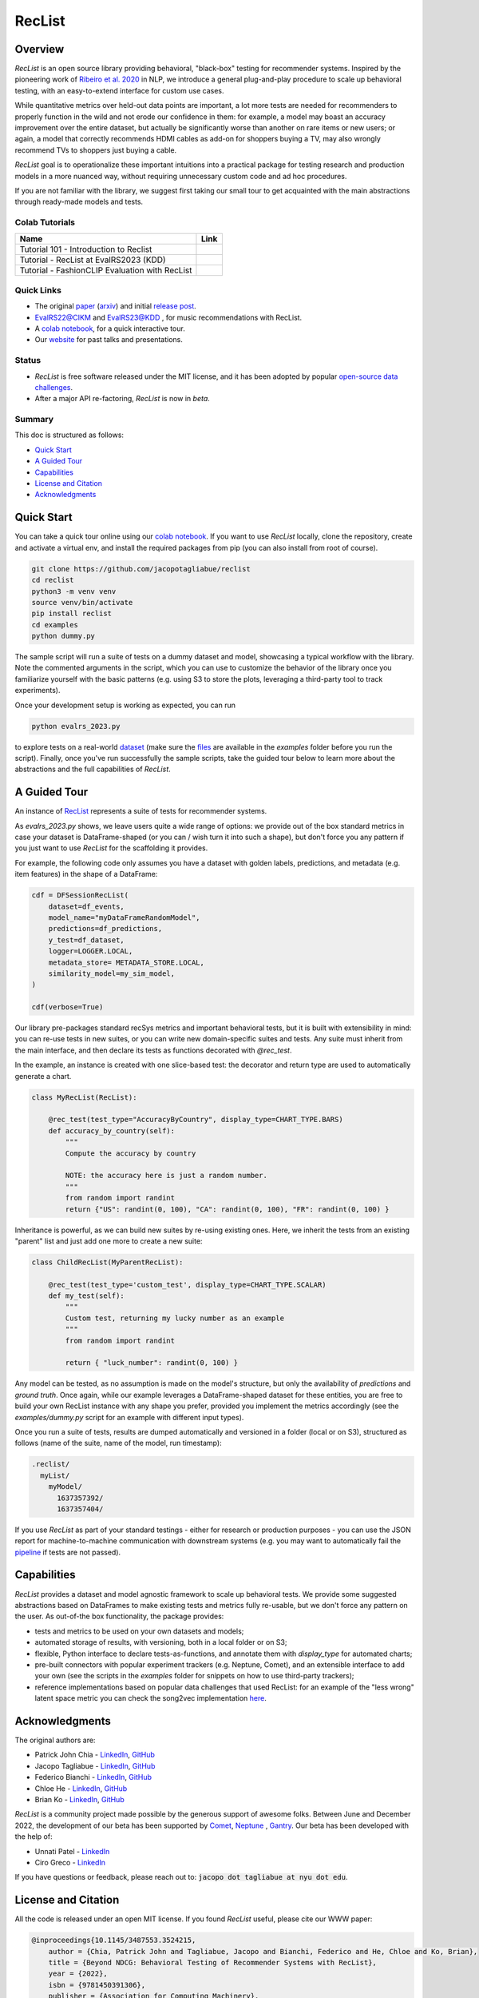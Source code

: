 =======
RecList
=======

.. image:: images/reclist.png
        :width: 30%
        :alt: Rocket Emoji


.. image:: https://img.shields.io/pypi/v/reclist.svg
        :target: https://pypi.python.org/pypi/reclist

.. image:: https://readthedocs.org/projects/reclist/badge/?version=latest
        :target: https://reclist.readthedocs.io/en/latest/?version=latest
        :alt: Documentation Status

.. image:: https://github.com/jacopotagliabue/reclist/workflows/Python%20package/badge.svg
        :target: https://github.com/jacopotagliabue/reclist/actions

.. image:: https://img.shields.io/github/contributors/jacopotagliabue/reclist
        :target: https://github.com/jacopotagliabue/reclist/graphs/contributors/
        :alt: Contributors

.. image:: https://img.shields.io/badge/License-MIT-blue.svg
        :target: https://lbesson.mit-license.org/
        :alt: License

.. image:: https://pepy.tech/badge/reclist
        :target: https://pepy.tech/project/reclist
        :alt: Downloads

.. image:: https://img.shields.io/badge/youtube-video-red
        :target: https://www.youtube.com/watch?v=cAlJYxFYA04
        :alt: YouTube



Overview
--------

*RecList* is an open source library providing behavioral, "black-box" testing for recommender systems. Inspired by the pioneering work of
`Ribeiro et al. 2020 <https://aclanthology.org/2020.acl-main.442.pdf>`__ in NLP, we introduce a general plug-and-play procedure to scale up behavioral testing, with an easy-to-extend interface for custom use cases.

While quantitative metrics over held-out data points are important, a lot more tests are needed for recommenders
to properly function in the wild and not erode our confidence in them: for example, a model may boast an accuracy improvement over the entire dataset, but actually be significantly worse than another on rare items or new users; or again, a model that correctly recommends HDMI cables as add-on for shoppers buying a TV, may also wrongly  recommend TVs to shoppers just buying a cable.

*RecList* goal is to operationalize these important intuitions into a practical package for testing research and production models in a more nuanced way, without
requiring unnecessary custom code and ad hoc procedures.

If you are not familiar with the library, we suggest first taking our small tour to get acquainted with the main abstractions through ready-made models and tests.

Colab Tutorials
~~~~~~~~


.. |colab1_tutorial| image:: https://colab.research.google.com/assets/colab-badge.svg
    :target: https://colab.research.google.com/drive/1GVsVB1a3H9qbRQvwtb0TBDxq8A5nXc5w?usp=sharing
    :alt: Open In Colab

.. |colab2_tutorial| image:: https://colab.research.google.com/assets/colab-badge.svg
    :target: https://colab.research.google.com/drive/1QeXglfCUEcscHB6L0Gch2qDKDDlfwLlq?usp=sharing
    :alt: Open In Colab

.. |colab3_tutorial| image:: https://colab.research.google.com/assets/colab-badge.svg
    :target: https://colab.research.google.com/drive/1ek-TIT1ZJta59-O73GaXsOINvt46dnkz?usp=sharing
    :alt: Open In Colab

+--------------------------------------------------------------------------------+------------------+
| Name                                                                           | Link             |
+================================================================================+==================+
| Tutorial 101 - Introduction to Reclist                                         | |colab1_tutorial||
+--------------------------------------------------------------------------------+------------------+
| Tutorial - RecList at EvalRS2023 (KDD)                                         | |colab2_tutorial||
+--------------------------------------------------------------------------------+------------------+
| Tutorial -  FashionCLIP Evaluation with RecList                                | |colab3_tutorial||
+--------------------------------------------------------------------------------+------------------+

Quick Links
~~~~~~~~~~~

* The original `paper <https://dl.acm.org/doi/abs/10.1145/3487553.3524215>`__ (`arxiv <https://arxiv.org/abs/2111.09963>`__) and initial `release post <https://towardsdatascience.com/ndcg-is-not-all-you-need-24eb6d2f1227>`__.
* `EvalRS22@CIKM <https://github.com/RecList/evalRS-CIKM-2022>`__ and `EvalRS23@KDD <https://reclist.io/kdd2023-cup/>`__ , for music recommendations with RecList.
* A `colab notebook <https://colab.research.google.com/drive/1GVsVB1a3H9qbRQvwtb0TBDxq8A5nXc5w>`__, for a quick interactive tour.
* Our `website <https://reclist.io/>`__ for past talks and presentations.


Status
~~~~~~~~~~~

* *RecList* is free software released under the MIT license, and it has been adopted by popular `open-source <https://github.com/RecList/evalRS-CIKM-2022>`__  `data challenges <https://reclist.io/kdd2023-cup/>`__.
* After a major API re-factoring, *RecList* is now in *beta*.

Summary
~~~~~~~

This doc is structured as follows:

* `Quick Start`_
* `A Guided Tour`_
* `Capabilities`_
* `License and Citation`_
* `Acknowledgments`_

Quick Start
-----------

You can take a quick tour online using our `colab notebook <https://colab.research.google.com/drive/1GVsVB1a3H9qbRQvwtb0TBDxq8A5nXc5w>`__.
If you want to use *RecList* locally, clone the repository, create and activate a virtual env, and install the required packages from pip (you can also install from root of course).

.. code-block:: bash

    git clone https://github.com/jacopotagliabue/reclist
    cd reclist
    python3 -m venv venv
    source venv/bin/activate
    pip install reclist
    cd examples
    python dummy.py

The sample script will run a suite of tests on a dummy dataset and model, showcasing a typical workflow with the library. Note the commented arguments in the script, which you can use to customize the behavior of the library
once you familiarize yourself with the basic patterns (e.g. using S3 to store the plots, leveraging a third-party tool to track experiments).

Once your development setup is working as expected, you can run

.. code-block:: bash

    python evalrs_2023.py

to explore tests on a real-world `dataset <https://github.com/RecList/evalRS-KDD-2023>`__ (make sure the `files <https://github.com/RecList/evalRS-KDD-2023/blob/c1b42ec8cb81562417bbb3c2713d301dc652141d/evaluation/utils.py#L18C11-L18C11>`__ are available in the `examples` folder before you run the script).
Finally, once you've run successfully the sample scripts, take the guided tour below to learn more about the abstractions and the full capabilities of *RecList*.

A Guided Tour
-------------

An instance of `RecList <https://github.com/jacopotagliabue/reclist/blob/main/reclist/reclist.py>`__ represents a suite of tests for recommender systems.

As *evalrs_2023.py* shows, we leave users quite a wide range of options: we provide out of the box standard metrics
in case your dataset is DataFrame-shaped (or you can / wish turn it into such a shape), but don't force you any pattern if you just want to use *RecList*
for the scaffolding it provides.

For example, the following code only assumes you have a dataset with golden labels, predictions, and metadata (e.g. item features) in the shape of a DataFrame:

.. code-block:: python

    cdf = DFSessionRecList(
        dataset=df_events,
        model_name="myDataFrameRandomModel",
        predictions=df_predictions,
        y_test=df_dataset,
        logger=LOGGER.LOCAL,
        metadata_store= METADATA_STORE.LOCAL,
        similarity_model=my_sim_model,
    )

    cdf(verbose=True)

Our library pre-packages standard recSys metrics and important behavioral tests, but it is built with extensibility in mind: you can re-use tests in new suites, or you can write new domain-specific suites and tests.
Any suite must inherit from the main interface, and then declare its tests as functions decorated with *@rec_test*.

In the example, an instance is created with one slice-based test: the decorator and return type are used to automatically generate a chart.

.. code-block:: python

    class MyRecList(RecList):

        @rec_test(test_type="AccuracyByCountry", display_type=CHART_TYPE.BARS)
        def accuracy_by_country(self):
            """
            Compute the accuracy by country

            NOTE: the accuracy here is just a random number.
            """
            from random import randint
            return {"US": randint(0, 100), "CA": randint(0, 100), "FR": randint(0, 100) }


Inheritance is powerful, as we can build new suites by re-using existing ones. Here, we inherit the tests from an existing "parent" list and just add one more to create a new suite:

.. code-block:: python

    class ChildRecList(MyParentRecList):

        @rec_test(test_type='custom_test', display_type=CHART_TYPE.SCALAR)
        def my_test(self):
            """
            Custom test, returning my lucky number as an example
            """
            from random import randint

            return { "luck_number": randint(0, 100) }


Any model can be tested, as no assumption is made on the model's structure, but only the availability of *predictions*
and *ground truth*. Once again, while our example leverages a DataFrame-shaped dataset for these entities, you are free to build your own
RecList instance with any shape you prefer, provided you implement the metrics accordingly (see the `examples/dummy.py` script for an example with different input types).

Once you run a suite of tests, results are dumped automatically and versioned in a folder (local or on S3), structured as follows
(name of the suite, name of the model, run timestamp):

.. code-block::

    .reclist/
      myList/
        myModel/
          1637357392/
          1637357404/

If you use *RecList* as part of your standard testings - either for research or production purposes - you can use the JSON report
for machine-to-machine communication with downstream systems (e.g. you may want to automatically fail the `pipeline <https://github.com/jacopotagliabue/recs-at-resonable-scale>`__  if tests are not passed).

Capabilities
------------

*RecList* provides a dataset and model agnostic framework to scale up behavioral tests. We provide some suggested abstractions
based on DataFrames to make existing tests and metrics fully re-usable, but we don't force any pattern on the user. As out-of-the box functionality, the package provides:

* tests and metrics to be used on your own datasets and models;

* automated storage of results, with versioning, both in a local folder or on S3;

* flexible, Python interface to declare tests-as-functions, and annotate them with *display_type* for automated charts;

* pre-built connectors with popular experiment trackers (e.g. Neptune, Comet), and an extensible interface to add your own (see the scripts in the `examples` folder for snippets on how to use third-party trackers);

* reference implementations based on popular data challenges that used RecList: for an example of the "less wrong" latent space metric you can check the song2vec implementation `here <https://github.com/RecList/evalRS-KDD-2023/blob/c1b42ec8cb81562417bbb3c2713d301dc652141d/evaluation/eval.py#L42>`__.


Acknowledgments
---------------

The original authors are:

* Patrick John Chia - `LinkedIn <https://www.linkedin.com/in/patrick-john-chia-b0a34019b/>`__, `GitHub <https://github.com/patrickjohncyh>`__
* Jacopo Tagliabue - `LinkedIn <https://www.linkedin.com/in/jacopotagliabue/>`__, `GitHub <https://github.com/jacopotagliabue>`__
* Federico Bianchi - `LinkedIn <https://www.linkedin.com/in/federico-bianchi-3b7998121/>`__, `GitHub <https://github.com/vinid>`__
* Chloe He - `LinkedIn <https://www.linkedin.com/in/chloe-he//>`__, `GitHub <https://github.com/chloeh13q>`__
* Brian Ko - `LinkedIn <https://www.linkedin.com/in/briankosw/>`__, `GitHub <https://github.com/briankosw>`__

*RecList* is a community project made possible by the generous support of awesome folks. Between June and December 2022, the development of our beta has been supported by `Comet <https://www.comet.com/>`__, `Neptune <https://neptune.ai/homepage>`__ , `Gantry <https://gantry.io/>`__.
Our beta has been developed with the help of:

* Unnati Patel - `LinkedIn <https://www.linkedin.com/in/unnati-p-16626610a/>`__
* Ciro Greco - `LinkedIn <https://www.linkedin.com/in/cirogreco/>`__

If you have questions or feedback, please reach out to: :code:`jacopo dot tagliabue at nyu dot edu`.

License and Citation
--------------------

All the code is released under an open MIT license. If you found *RecList* useful, please cite our WWW paper:

.. code-block:: bash

    @inproceedings{10.1145/3487553.3524215,
        author = {Chia, Patrick John and Tagliabue, Jacopo and Bianchi, Federico and He, Chloe and Ko, Brian},
        title = {Beyond NDCG: Behavioral Testing of Recommender Systems with RecList},
        year = {2022},
        isbn = {9781450391306},
        publisher = {Association for Computing Machinery},
        address = {New York, NY, USA},
        url = {https://doi.org/10.1145/3487553.3524215},
        doi = {10.1145/3487553.3524215},
        pages = {99–104},
        numpages = {6},
        keywords = {recommender systems, open source, behavioral testing},
        location = {Virtual Event, Lyon, France},
        series = {WWW '22 Companion}
    }

Credits
-------

This package was created with Cookiecutter_ and the `audreyr/cookiecutter-pypackage`_ project template.

.. _Cookiecutter: https://github.com/audreyr/cookiecutter
.. _`audreyr/cookiecutter-pypackage`: https://github.com/audreyr/cookiecutter-pypackage

